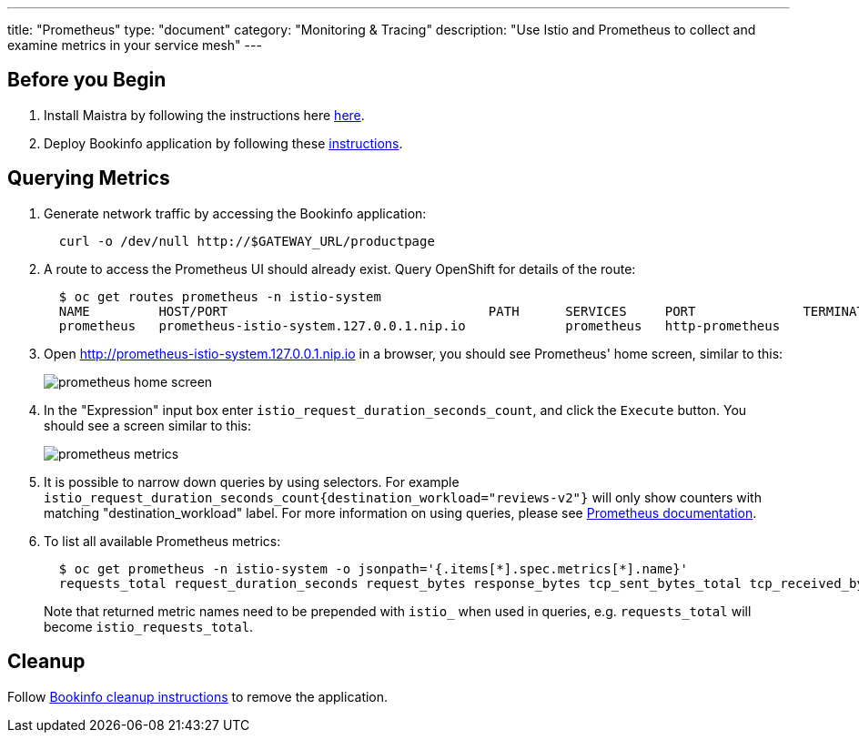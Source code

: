 ---
title: "Prometheus"
type: "document"
category: "Monitoring & Tracing"
description: "Use Istio and Prometheus to collect and examine metrics in your service mesh"
---

:imagesdir: ../images

== Before you Begin

. Install Maistra by following the instructions here link:../install[here].
. Deploy Bookinfo application by following these link:../bookinfo[instructions].


== Querying Metrics

. Generate network traffic by accessing the Bookinfo application:
+
```
  curl -o /dev/null http://$GATEWAY_URL/productpage
```

. A route to access the Prometheus UI should already exist. Query OpenShift for details of the route:
+
```
  $ oc get routes prometheus -n istio-system
  NAME         HOST/PORT                                  PATH      SERVICES     PORT              TERMINATION   WILDCARD
  prometheus   prometheus-istio-system.127.0.0.1.nip.io             prometheus   http-prometheus                 None
```

. Open http://prometheus-istio-system.127.0.0.1.nip.io in a browser, you should see Prometheus' home screen, similar to this:
+
image::prometheus-home-screen.png[]


. In the "Expression" input box enter `istio_request_duration_seconds_count`, and click the `Execute` button. You should see a screen similar to this:
+
image::prometheus-metrics.png[]


. It is possible to narrow down queries by using selectors. For example `istio_request_duration_seconds_count{destination_workload="reviews-v2"}` will only show counters with matching "destination_workload" label. For more information on using queries, please see link:https://prometheus.io/docs/prometheus/latest/querying/basics/#instant-vector-selectors[Prometheus documentation].


. To list all available Prometheus metrics:
+
```
  $ oc get prometheus -n istio-system -o jsonpath='{.items[*].spec.metrics[*].name}'
  requests_total request_duration_seconds request_bytes response_bytes tcp_sent_bytes_total tcp_received_bytes_total
```
Note that returned metric names need to be prepended with `istio_` when used in queries, e.g. `requests_total` will become `istio_requests_total`.

== Cleanup

Follow link:../bookinfo/#cleanup[Bookinfo cleanup instructions] to remove the application.
